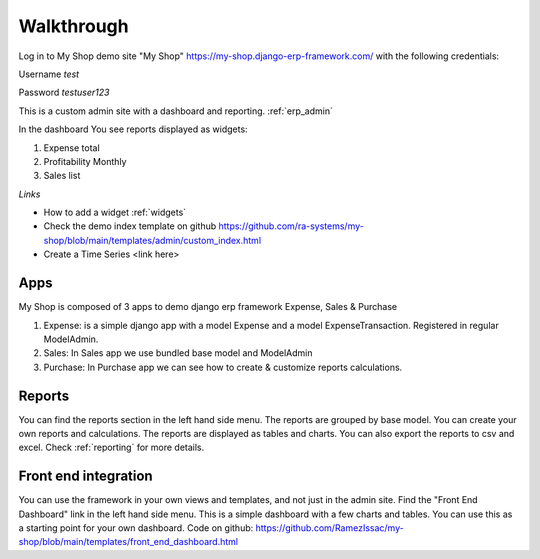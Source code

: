 

Walkthrough
=============


Log in to My Shop demo site "My Shop" https://my-shop.django-erp-framework.com/  with the following credentials:

Username `test`

Password `testuser123`

This is a custom admin site with a dashboard and reporting. :ref:`erp_admin`

In the dashboard You see reports displayed as widgets:

#. Expense total
#. Profitability Monthly
#. Sales list


.. image:: _static/widgets.png
  :width: 800
  :alt: Dashboard
  :align: center


*Links*

* How to add a widget :ref:`widgets`
* Check the demo index template on github https://github.com/ra-systems/my-shop/blob/main/templates/admin/custom_index.html
* Create a Time Series <link here>

Apps
----
My Shop is composed of 3 apps to demo django erp framework
Expense, Sales & Purchase

#. Expense:
   is a simple django app with a model Expense and a model ExpenseTransaction. Registered in regular ModelAdmin.

#. Sales: In Sales app we use bundled base model and ModelAdmin

#. Purchase: In Purchase app we can see how to create & customize reports calculations.



Reports
-------
You can find the reports section in the left hand side menu. The reports are grouped by base model. You can create your own reports and calculations. The reports are displayed as tables and charts. You can also export the reports to csv and excel.
Check :ref:`reporting` for more details.


Front end integration
---------------------

You can use the framework in your own views and templates, and not just in the admin site.
Find the "Front End Dashboard" link in the left hand side menu. This is a simple dashboard with a few charts and tables.
You can use this as a starting point for your own dashboard. Code on github: https://github.com/RamezIssac/my-shop/blob/main/templates/front_end_dashboard.html


